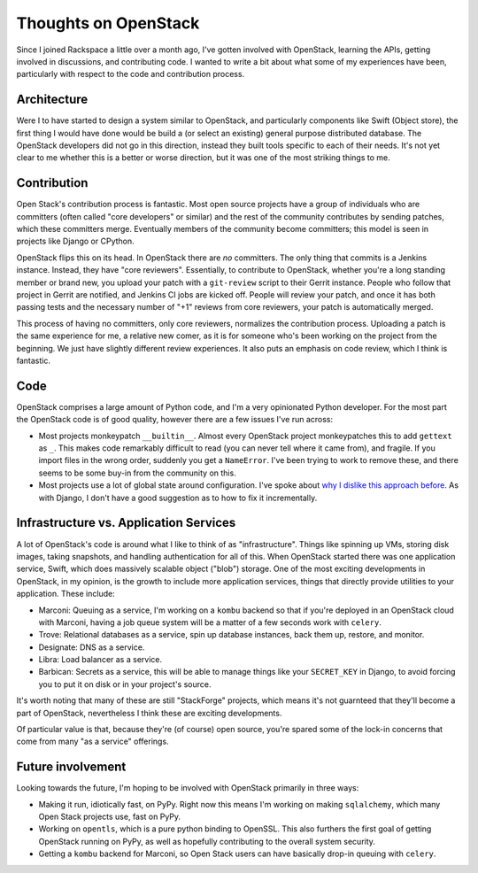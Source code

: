 
Thoughts on OpenStack
=====================


Since I joined Rackspace a little over a month ago, I've gotten involved
with OpenStack, learning the APIs, getting involved in discussions, and
contributing code. I wanted to write a bit about what some of my experiences
have been, particularly with respect to the code and contribution process.

Architecture
------------

Were I to have started to design a system similar to OpenStack, and
particularly components like Swift (Object store), the first thing I would have
done would be build a (or select an existing) general purpose distributed
database. The OpenStack developers did not go in this direction, instead they
built tools specific to each of their needs. It's not yet clear to me whether
this is a better or worse direction, but it was one of the most striking things
to me.

Contribution
------------

Open Stack's contribution process is fantastic. Most open source projects have
a group of individuals who are committers (often called "core developers" or
similar) and the rest of the community contributes by sending patches, which
these committers merge. Eventually members of the community become
committers; this model is seen in projects like Django or CPython.

OpenStack flips this on its head. In OpenStack there are *no* committers. The
only thing that commits is a Jenkins instance. Instead, they have "core
reviewers". Essentially, to contribute to OpenStack, whether you're a long
standing member or brand new, you upload your patch with a ``git-review``
script to their Gerrit instance. People who follow that project in Gerrit are
notified, and Jenkins CI jobs are kicked off. People will review your patch,
and once it has both passing tests and the necessary number of "+1" reviews
from core reviewers, your patch is automatically merged.

This process of having no committers, only core reviewers, normalizes the
contribution process. Uploading a patch is the same experience for me, a
relative new comer, as it is for someone who's been working on the project from
the beginning. We just have slightly different review experiences. It also puts
an emphasis on code review, which I think is fantastic.

Code
----

OpenStack comprises a large amount of Python code, and I'm a very opinionated
Python developer. For the most part the OpenStack code is of good quality,
however there are a few issues I've run across:

* Most projects monkeypatch ``__builtin__``. Almost every OpenStack project
  monkeypatches this to add ``gettext`` as ``_``. This makes code remarkably
  difficult to read (you can never tell where it came from), and fragile. If
  you import files in the wrong order, suddenly you get a ``NameError``. I've
  been trying to work to remove these, and there seems to be some buy-in from
  the community on this.
* Most projects use a lot of global state around configuration. I've spoke
  about `why I dislike this approach before
  <https://www.youtube.com/watch?v=0FD510Oz2e4>`_. As with Django, I don't have
  a good suggestion as to how to fix it incrementally.

Infrastructure vs. Application Services
---------------------------------------

A lot of OpenStack's code is around what I like to think of as "infrastructure".
Things like spinning up VMs, storing disk images, taking snapshots, and
handling authentication for all of this. When OpenStack started there was one
application service, Swift, which does massively scalable object ("blob")
storage. One of the most exciting developments in OpenStack, in my opinion, is
the growth to include more application services, things that directly provide
utilities to your application. These include:

* Marconi: Queuing as a service, I'm working on a ``kombu`` backend so that if
  you're deployed in an OpenStack cloud with Marconi, having a job queue system
  will be a matter of a few seconds work with ``celery``.
* Trove: Relational databases as a service, spin up database instances, back
  them up, restore, and monitor.
* Designate: DNS as a service.
* Libra: Load balancer as a service.
* Barbican: Secrets as a service, this will be able to manage things like your
  ``SECRET_KEY`` in Django, to avoid forcing you to put it on disk or in your
  project's source.

It's worth noting that many of these are still "StackForge" projects, which
means it's not guarnteed that they'll become a part of OpenStack, nevertheless
I think these are exciting developments.

Of particular value is that, because they're (of course) open source, you're
spared some of the lock-in concerns that come from many "as a service"
offerings.

Future involvement
------------------

Looking towards the future, I'm hoping to be involved with OpenStack primarily
in three ways:

* Making it run, idiotically fast, on PyPy. Right now this means I'm working on
  making ``sqlalchemy``, which many Open Stack projects use, fast on PyPy.
* Working on ``opentls``, which is a pure python binding to OpenSSL. This also
  furthers the first goal of getting OpenStack running on PyPy, as well as
  hopefully contributing to the overall system security.
* Getting a ``kombu`` backend for Marconi, so Open Stack users can have
  basically drop-in queuing with ``celery``.
